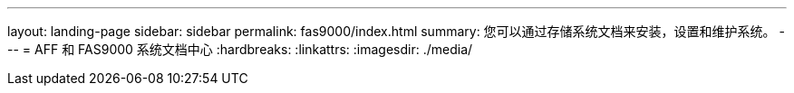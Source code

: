 ---
layout: landing-page 
sidebar: sidebar 
permalink: fas9000/index.html 
summary: 您可以通过存储系统文档来安装，设置和维护系统。 
---
= AFF 和 FAS9000 系统文档中心
:hardbreaks:
:linkattrs: 
:imagesdir: ./media/


